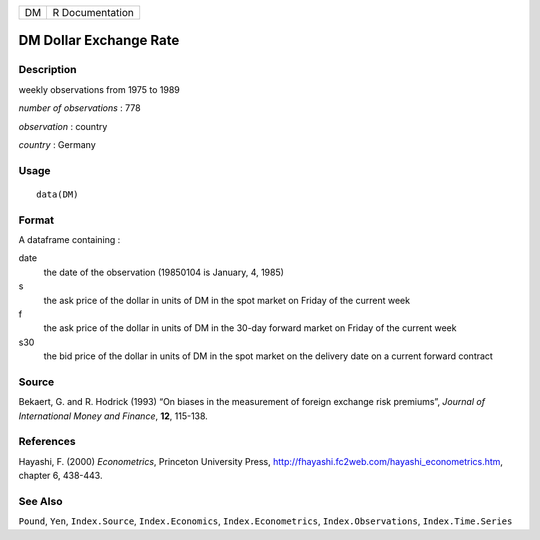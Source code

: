 == ===============
DM R Documentation
== ===============

DM Dollar Exchange Rate
-----------------------

Description
~~~~~~~~~~~

weekly observations from 1975 to 1989

*number of observations* : 778

*observation* : country

*country* : Germany

Usage
~~~~~

::

   data(DM)

Format
~~~~~~

A dataframe containing :

date
   the date of the observation (19850104 is January, 4, 1985)

s
   the ask price of the dollar in units of DM in the spot market on
   Friday of the current week

f
   the ask price of the dollar in units of DM in the 30-day forward
   market on Friday of the current week

s30
   the bid price of the dollar in units of DM in the spot market on the
   delivery date on a current forward contract

Source
~~~~~~

Bekaert, G. and R. Hodrick (1993) “On biases in the measurement of
foreign exchange risk premiums”, *Journal of International Money and
Finance*, **12**, 115-138.

References
~~~~~~~~~~

Hayashi, F. (2000) *Econometrics*, Princeton University Press,
http://fhayashi.fc2web.com/hayashi_econometrics.htm, chapter 6, 438-443.

See Also
~~~~~~~~

``Pound``, ``Yen``, ``Index.Source``, ``Index.Economics``,
``Index.Econometrics``, ``Index.Observations``, ``Index.Time.Series``
